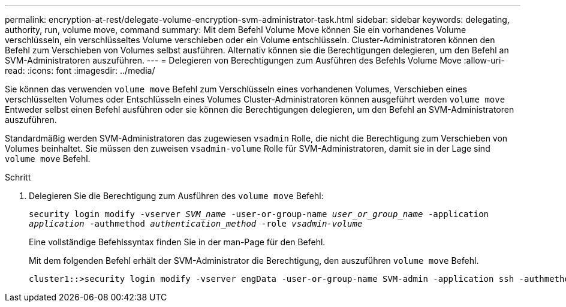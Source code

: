 ---
permalink: encryption-at-rest/delegate-volume-encryption-svm-administrator-task.html 
sidebar: sidebar 
keywords: delegating, authority, run, volume move, command 
summary: Mit dem Befehl Volume Move können Sie ein vorhandenes Volume verschlüsseln, ein verschlüsseltes Volume verschieben oder ein Volume entschlüsseln. Cluster-Administratoren können den Befehl zum Verschieben von Volumes selbst ausführen. Alternativ können sie die Berechtigungen delegieren, um den Befehl an SVM-Administratoren auszuführen. 
---
= Delegieren von Berechtigungen zum Ausführen des Befehls Volume Move
:allow-uri-read: 
:icons: font
:imagesdir: ../media/


[role="lead"]
Sie können das verwenden `volume move` Befehl zum Verschlüsseln eines vorhandenen Volumes, Verschieben eines verschlüsselten Volumes oder Entschlüsseln eines Volumes Cluster-Administratoren können ausgeführt werden `volume move` Entweder selbst einen Befehl ausführen oder sie können die Berechtigungen delegieren, um den Befehl an SVM-Administratoren auszuführen.

Standardmäßig werden SVM-Administratoren das zugewiesen `vsadmin` Rolle, die nicht die Berechtigung zum Verschieben von Volumes beinhaltet. Sie müssen den zuweisen `vsadmin-volume` Rolle für SVM-Administratoren, damit sie in der Lage sind `volume move` Befehl.

.Schritt
. Delegieren Sie die Berechtigung zum Ausführen des `volume move` Befehl:
+
`security login modify -vserver _SVM_name_ -user-or-group-name _user_or_group_name_ -application _application_ -authmethod _authentication_method_ -role _vsadmin-volume_`

+
Eine vollständige Befehlssyntax finden Sie in der man-Page für den Befehl.

+
Mit dem folgenden Befehl erhält der SVM-Administrator die Berechtigung, den auszuführen `volume move` Befehl.

+
[listing]
----
cluster1::>security login modify -vserver engData -user-or-group-name SVM-admin -application ssh -authmethod domain -role vsadmin-volume
----

